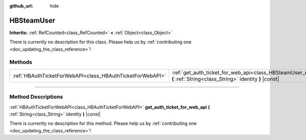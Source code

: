 :github_url: hide

.. DO NOT EDIT THIS FILE!!!
.. Generated automatically from Godot engine sources.
.. Generator: https://github.com/godotengine/godot/tree/master/doc/tools/make_rst.py.
.. XML source: https://github.com/godotengine/godot/tree/master/modules/steamworks/doc_classes/HBSteamUser.xml.

.. _class_HBSteamUser:

HBSteamUser
===========

**Inherits:** :ref:`RefCounted<class_RefCounted>` **<** :ref:`Object<class_Object>`

.. container:: contribute

	There is currently no description for this class. Please help us by :ref:`contributing one <doc_updating_the_class_reference>`!

.. rst-class:: classref-reftable-group

Methods
-------

.. table::
   :widths: auto

   +-----------------------------------------------------------+---------------------------------------------------------------------------------------------------------------------------------------------------+
   | :ref:`HBAuthTicketForWebAPI<class_HBAuthTicketForWebAPI>` | :ref:`get_auth_ticket_for_web_api<class_HBSteamUser_method_get_auth_ticket_for_web_api>` **(** :ref:`String<class_String>` identity **)** |const| |
   +-----------------------------------------------------------+---------------------------------------------------------------------------------------------------------------------------------------------------+

.. rst-class:: classref-section-separator

----

.. rst-class:: classref-descriptions-group

Method Descriptions
-------------------

.. _class_HBSteamUser_method_get_auth_ticket_for_web_api:

.. rst-class:: classref-method

:ref:`HBAuthTicketForWebAPI<class_HBAuthTicketForWebAPI>` **get_auth_ticket_for_web_api** **(** :ref:`String<class_String>` identity **)** |const|

.. container:: contribute

	There is currently no description for this method. Please help us by :ref:`contributing one <doc_updating_the_class_reference>`!

.. |virtual| replace:: :abbr:`virtual (This method should typically be overridden by the user to have any effect.)`
.. |const| replace:: :abbr:`const (This method has no side effects. It doesn't modify any of the instance's member variables.)`
.. |vararg| replace:: :abbr:`vararg (This method accepts any number of arguments after the ones described here.)`
.. |constructor| replace:: :abbr:`constructor (This method is used to construct a type.)`
.. |static| replace:: :abbr:`static (This method doesn't need an instance to be called, so it can be called directly using the class name.)`
.. |operator| replace:: :abbr:`operator (This method describes a valid operator to use with this type as left-hand operand.)`
.. |bitfield| replace:: :abbr:`BitField (This value is an integer composed as a bitmask of the following flags.)`

